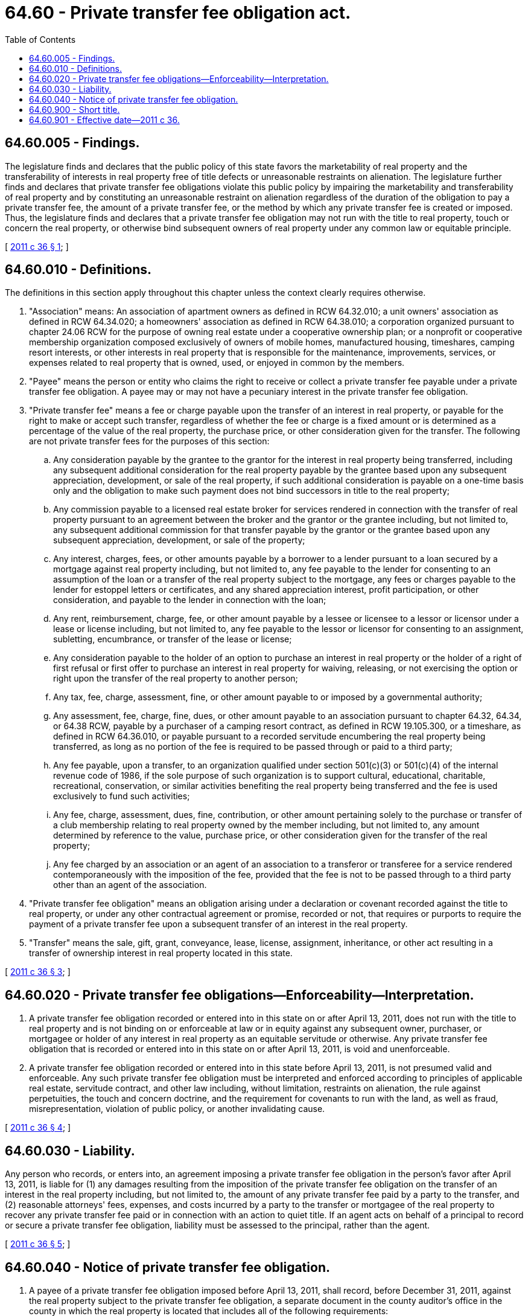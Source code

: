 = 64.60 - Private transfer fee obligation act.
:toc:

== 64.60.005 - Findings.
The legislature finds and declares that the public policy of this state favors the marketability of real property and the transferability of interests in real property free of title defects or unreasonable restraints on alienation. The legislature further finds and declares that private transfer fee obligations violate this public policy by impairing the marketability and transferability of real property and by constituting an unreasonable restraint on alienation regardless of the duration of the obligation to pay a private transfer fee, the amount of a private transfer fee, or the method by which any private transfer fee is created or imposed. Thus, the legislature finds and declares that a private transfer fee obligation may not run with the title to real property, touch or concern the real property, or otherwise bind subsequent owners of real property under any common law or equitable principle.

[ http://lawfilesext.leg.wa.gov/biennium/2011-12/Pdf/Bills/Session%20Laws/Senate/5115-S.SL.pdf?cite=2011%20c%2036%20§%201[2011 c 36 § 1]; ]

== 64.60.010 - Definitions.
The definitions in this section apply throughout this chapter unless the context clearly requires otherwise.

. "Association" means: An association of apartment owners as defined in RCW 64.32.010; a unit owners' association as defined in RCW 64.34.020; a homeowners' association as defined in RCW 64.38.010; a corporation organized pursuant to chapter 24.06 RCW for the purpose of owning real estate under a cooperative ownership plan; or a nonprofit or cooperative membership organization composed exclusively of owners of mobile homes, manufactured housing, timeshares, camping resort interests, or other interests in real property that is responsible for the maintenance, improvements, services, or expenses related to real property that is owned, used, or enjoyed in common by the members.

. "Payee" means the person or entity who claims the right to receive or collect a private transfer fee payable under a private transfer fee obligation. A payee may or may not have a pecuniary interest in the private transfer fee obligation.

. "Private transfer fee" means a fee or charge payable upon the transfer of an interest in real property, or payable for the right to make or accept such transfer, regardless of whether the fee or charge is a fixed amount or is determined as a percentage of the value of the real property, the purchase price, or other consideration given for the transfer. The following are not private transfer fees for the purposes of this section:

.. Any consideration payable by the grantee to the grantor for the interest in real property being transferred, including any subsequent additional consideration for the real property payable by the grantee based upon any subsequent appreciation, development, or sale of the real property, if such additional consideration is payable on a one-time basis only and the obligation to make such payment does not bind successors in title to the real property;

.. Any commission payable to a licensed real estate broker for services rendered in connection with the transfer of real property pursuant to an agreement between the broker and the grantor or the grantee including, but not limited to, any subsequent additional commission for that transfer payable by the grantor or the grantee based upon any subsequent appreciation, development, or sale of the property;

.. Any interest, charges, fees, or other amounts payable by a borrower to a lender pursuant to a loan secured by a mortgage against real property including, but not limited to, any fee payable to the lender for consenting to an assumption of the loan or a transfer of the real property subject to the mortgage, any fees or charges payable to the lender for estoppel letters or certificates, and any shared appreciation interest, profit participation, or other consideration, and payable to the lender in connection with the loan;

.. Any rent, reimbursement, charge, fee, or other amount payable by a lessee or licensee to a lessor or licensor under a lease or license including, but not limited to, any fee payable to the lessor or licensor for consenting to an assignment, subletting, encumbrance, or transfer of the lease or license;

.. Any consideration payable to the holder of an option to purchase an interest in real property or the holder of a right of first refusal or first offer to purchase an interest in real property for waiving, releasing, or not exercising the option or right upon the transfer of the real property to another person;

.. Any tax, fee, charge, assessment, fine, or other amount payable to or imposed by a governmental authority;

.. Any assessment, fee, charge, fine, dues, or other amount payable to an association pursuant to chapter 64.32, 64.34, or 64.38 RCW, payable by a purchaser of a camping resort contract, as defined in RCW 19.105.300, or a timeshare, as defined in RCW 64.36.010, or payable pursuant to a recorded servitude encumbering the real property being transferred, as long as no portion of the fee is required to be passed through or paid to a third party;

.. Any fee payable, upon a transfer, to an organization qualified under section 501(c)(3) or 501(c)(4) of the internal revenue code of 1986, if the sole purpose of such organization is to support cultural, educational, charitable, recreational, conservation, or similar activities benefiting the real property being transferred and the fee is used exclusively to fund such activities;

.. Any fee, charge, assessment, dues, fine, contribution, or other amount pertaining solely to the purchase or transfer of a club membership relating to real property owned by the member including, but not limited to, any amount determined by reference to the value, purchase price, or other consideration given for the transfer of the real property;

.. Any fee charged by an association or an agent of an association to a transferor or transferee for a service rendered contemporaneously with the imposition of the fee, provided that the fee is not to be passed through to a third party other than an agent of the association.

. "Private transfer fee obligation" means an obligation arising under a declaration or covenant recorded against the title to real property, or under any other contractual agreement or promise, recorded or not, that requires or purports to require the payment of a private transfer fee upon a subsequent transfer of an interest in the real property.

. "Transfer" means the sale, gift, grant, conveyance, lease, license, assignment, inheritance, or other act resulting in a transfer of ownership interest in real property located in this state.

[ http://lawfilesext.leg.wa.gov/biennium/2011-12/Pdf/Bills/Session%20Laws/Senate/5115-S.SL.pdf?cite=2011%20c%2036%20§%203[2011 c 36 § 3]; ]

== 64.60.020 - Private transfer fee obligations—Enforceability—Interpretation.
. A private transfer fee obligation recorded or entered into in this state on or after April 13, 2011, does not run with the title to real property and is not binding on or enforceable at law or in equity against any subsequent owner, purchaser, or mortgagee or holder of any interest in real property as an equitable servitude or otherwise. Any private transfer fee obligation that is recorded or entered into in this state on or after April 13, 2011, is void and unenforceable.

. A private transfer fee obligation recorded or entered into in this state before April 13, 2011, is not presumed valid and enforceable. Any such private transfer fee obligation must be interpreted and enforced according to principles of applicable real estate, servitude contract, and other law including, without limitation, restraints on alienation, the rule against perpetuities, the touch and concern doctrine, and the requirement for covenants to run with the land, as well as fraud, misrepresentation, violation of public policy, or another invalidating cause.

[ http://lawfilesext.leg.wa.gov/biennium/2011-12/Pdf/Bills/Session%20Laws/Senate/5115-S.SL.pdf?cite=2011%20c%2036%20§%204[2011 c 36 § 4]; ]

== 64.60.030 - Liability.
Any person who records, or enters into, an agreement imposing a private transfer fee obligation in the person's favor after April 13, 2011, is liable for (1) any damages resulting from the imposition of the private transfer fee obligation on the transfer of an interest in the real property including, but not limited to, the amount of any private transfer fee paid by a party to the transfer, and (2) reasonable attorneys' fees, expenses, and costs incurred by a party to the transfer or mortgagee of the real property to recover any private transfer fee paid or in connection with an action to quiet title. If an agent acts on behalf of a principal to record or secure a private transfer fee obligation, liability must be assessed to the principal, rather than the agent.

[ http://lawfilesext.leg.wa.gov/biennium/2011-12/Pdf/Bills/Session%20Laws/Senate/5115-S.SL.pdf?cite=2011%20c%2036%20§%205[2011 c 36 § 5]; ]

== 64.60.040 - Notice of private transfer fee obligation.
. A payee of a private transfer fee obligation imposed before April 13, 2011, shall record, before December 31, 2011, against the real property subject to the private transfer fee obligation, a separate document in the county auditor's office in the county in which the real property is located that includes all of the following requirements:

.. The title, "Notice of Private Transfer Fee Obligation";

.. The amount if the private transfer fee is a flat amount, the percentage of the sales price constituting the cost of the private transfer fee, or another basis by which the private transfer fee is to be calculated;

.. The date under which the private transfer fee obligation expires, if any;

.. The name and address of the payee;

.. The acknowledged signature of the payee or a representative of the payee; and

.. The legal description of the real property purportedly burdened by the private transfer fee obligation.

. A payee may file an amendment to the notice of private transfer fee obligation containing new contact information. The amendment must contain the recording information of the notice of private transfer fee obligation which it amends and the legal description of the real property burdened by the private transfer fee obligation.

. If a payee fails to file the notice required under subsection (1) of this section before December 31, 2011, the private transfer fee obligation is not enforceable by the payee.

[ http://lawfilesext.leg.wa.gov/biennium/2011-12/Pdf/Bills/Session%20Laws/Senate/5115-S.SL.pdf?cite=2011%20c%2036%20§%206[2011 c 36 § 6]; ]

== 64.60.900 - Short title.
This chapter may be known and cited as the private transfer fee obligation act.

[ http://lawfilesext.leg.wa.gov/biennium/2011-12/Pdf/Bills/Session%20Laws/Senate/5115-S.SL.pdf?cite=2011%20c%2036%20§%202[2011 c 36 § 2]; ]

== 64.60.901 - Effective date—2011 c 36.
This act is necessary for the immediate preservation of the public peace, health, or safety, or support of the state government and its existing public institutions, and takes effect immediately [April 13, 2011].

[ http://lawfilesext.leg.wa.gov/biennium/2011-12/Pdf/Bills/Session%20Laws/Senate/5115-S.SL.pdf?cite=2011%20c%2036%20§%207[2011 c 36 § 7]; ]

